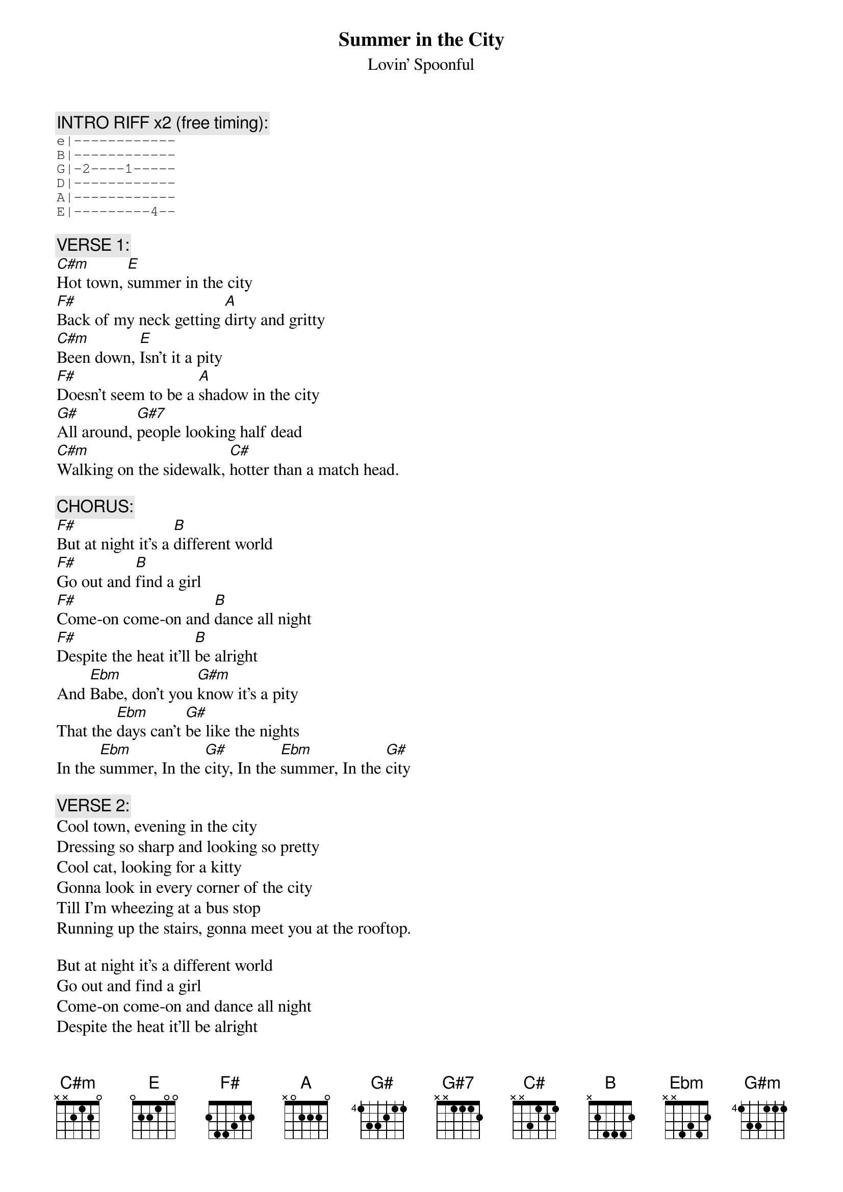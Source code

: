 # Transcribed by larry@iainc.com
{t:Summer in the City}
{st:Lovin' Spoonful}

{c:INTRO RIFF x2 (free timing):}
{sot}
e|------------
B|------------
G|-2----1-----
D|------------
A|------------
E|---------4--
{eot}

{c:VERSE 1:}
[C#m]Hot town, [E]summer in the city
[F#]Back of my neck getting [A]dirty and gritty
[C#m]Been down, [E]Isn't it a pity
[F#]Doesn't seem to be a [A]shadow in the city
[G#]All around, [G#7]people looking half dead
[C#m]Walking on the sidewalk, [C#]hotter than a match head.

{c:CHORUS:}
[F#]But at night it's a [B]different world
[F#]Go out and [B]find a girl
[F#]Come-on come-on and [B]dance all night
[F#]Despite the heat it'll [B]be alright
And [Ebm]Babe, don't you [G#m]know it's a pity
That the [Ebm]days can't [G#]be like the nights
In the [Ebm]summer, In the [G#]city, In the [Ebm]summer, In the [G#]city

{c:VERSE 2:}
Cool town, evening in the city
Dressing so sharp and looking so pretty
Cool cat, looking for a kitty
Gonna look in every corner of the city
Till I'm wheezing at a bus stop
Running up the stairs, gonna meet you at the rooftop.

But at night it's a different world
Go out and find a girl
Come-on come-on and dance all night
Despite the heat it'll be alright
And Babe, don't you know it's a pity
That the days can't be like the nights
In the summer, In the city, In the summer, In the city
								       |
{c:Repeat VERSE 1}

{c:Repeat CHORUS}

{c:VERSE 1 (no vocal)}

{c:CHORUS and fade (no vocal)}


